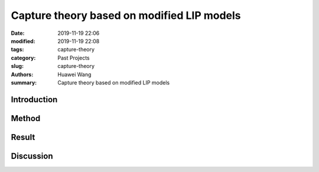 .. _capture-theory:

Capture theory based on modified LIP models
###########################################
:date: 2019-11-19 22:06
:modified: 2019-11-19 22:08
:tags: capture-theory
:category: Past Projects
:slug: capture-theory
:authors: Huawei Wang
:summary: Capture theory based on modified LIP models


Introduction
""""""""""""



Method
""""""



Result
""""""



Discussion
""""""""""


